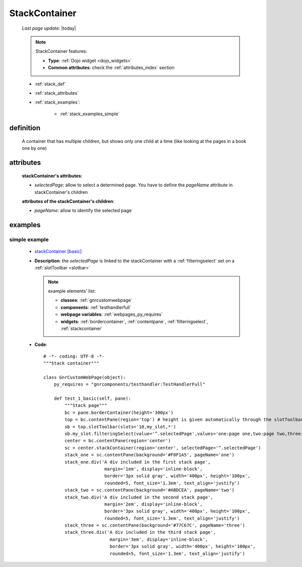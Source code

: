.. _stackcontainer:

==============
StackContainer
==============
    
    *Last page update*: |today|
    
    .. note:: StackContainer features:
              
              * **Type**: :ref:`Dojo widget <dojo_widgets>`
              * **Common attributes**: check the :ref:`attributes_index` section
              
    * :ref:`stack_def`
    * :ref:`stack_attributes`
    * :ref:`stack_examples`:
    
        * :ref:`stack_examples_simple`

.. _stack_def:

definition
==========
    
    .. method:: pane.stackContainer([**kwargs])
    
    A container that has multiple children, but shows only one child at a time
    (like looking at the pages in a book one by one)
    
.. _stack_attributes:

attributes
==========
    
    **stackContainer's attributes**:
    
    * *selectedPage*: allow to select a determined page. You have to define the *pageName*
      attribute in stackContainer's children
      
    **attributes of the stackContainer's children**:
    
    * *pageName*: allow to identify the selected page
    
.. _stack_examples:

examples
========

.. _stack_examples_simple:

simple example
--------------

    * `stackContainer [basic] <http://localhost:8080/webpage_elements/widgets/layout/stackcontainer/1>`_
    * **Description**: the *selectedPage* is linked to the stackContainer with a :ref:`filteringselect` set on
      a :ref:`slotToolbar <slotbar>`
      
      .. note:: example elements' list:
                
                * **classes**: :ref:`gnrcustomwebpage`
                * **components**: :ref:`testhandlerfull`
                * **webpage variables**: :ref:`webpages_py_requires`
                * **widgets**: :ref:`bordercontainer`, :ref:`contentpane`,
                  :ref:`filteringselect`, :ref:`stackcontainer`
                  
    * **Code**::
    
        # -*- coding: UTF-8 -*-
        """Stack container"""

        class GnrCustomWebPage(object):
            py_requires = "gnrcomponents/testhandler:TestHandlerFull"
            
            def test_1_basic(self, pane):
                """Stack page"""
                bc = pane.borderContainer(height='300px')
                top = bc.contentPane(region='top') # height is given automatically through the slotToolbar
                sb = top.slotToolbar(slots='10,my_slot,*')
                sb.my_slot.filteringSelect(value='^.selectedPage',values='one:page one,two:page two,three:page three')
                center = bc.contentPane(region='center')
                sc = center.stackContainer(region='center', selectedPage='^.selectedPage')
                stack_one = sc.contentPane(background='#F0F1A5', pageName='one')
                stack_one.div('A div included in the first stack page',
                               margin='1em', display='inline-block',
                               border='3px solid gray', width='400px', height='100px',
                               rounded=5, font_size='1.3em', text_align='justify')
                stack_two = sc.contentPane(background='#ABDCEA', pageName='two')
                stack_two.div('A div included in the second stack page',
                               margin='2em', display='inline-block',
                               border='3px solid gray', width='400px', height='100px',
                               rounded=5, font_size='1.3em', text_align='justify')
                stack_three = sc.contentPane(background='#77C67C', pageName='three')
                stack_three.div('A div included in the third stack page',
                                 margin='3em', display='inline-block',
                                 border='3px solid gray', width='400px', height='100px',
                                 rounded=5, font_size='1.3em', text_align='justify')